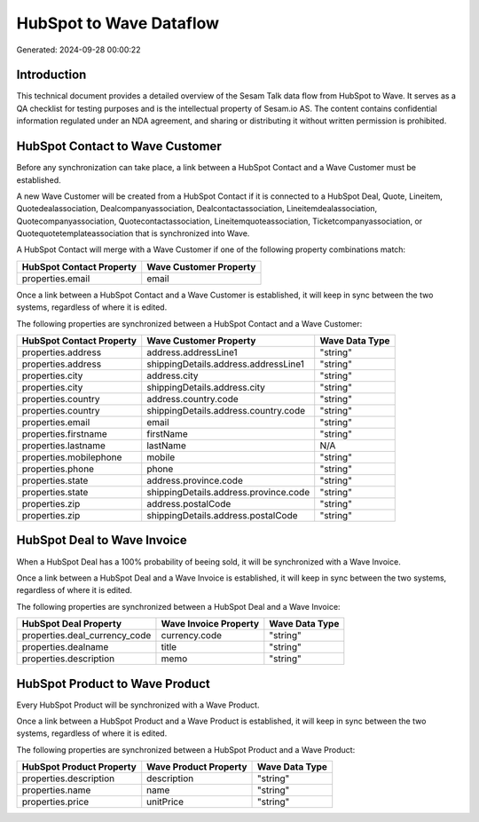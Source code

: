 ========================
HubSpot to Wave Dataflow
========================

Generated: 2024-09-28 00:00:22

Introduction
------------

This technical document provides a detailed overview of the Sesam Talk data flow from HubSpot to Wave. It serves as a QA checklist for testing purposes and is the intellectual property of Sesam.io AS. The content contains confidential information regulated under an NDA agreement, and sharing or distributing it without written permission is prohibited.

HubSpot Contact to Wave Customer
--------------------------------
Before any synchronization can take place, a link between a HubSpot Contact and a Wave Customer must be established.

A new Wave Customer will be created from a HubSpot Contact if it is connected to a HubSpot Deal, Quote, Lineitem, Quotedealassociation, Dealcompanyassociation, Dealcontactassociation, Lineitemdealassociation, Quotecompanyassociation, Quotecontactassociation, Lineitemquoteassociation, Ticketcompanyassociation, or Quotequotetemplateassociation that is synchronized into Wave.

A HubSpot Contact will merge with a Wave Customer if one of the following property combinations match:

.. list-table::
   :header-rows: 1

   * - HubSpot Contact Property
     - Wave Customer Property
   * - properties.email
     - email

Once a link between a HubSpot Contact and a Wave Customer is established, it will keep in sync between the two systems, regardless of where it is edited.

The following properties are synchronized between a HubSpot Contact and a Wave Customer:

.. list-table::
   :header-rows: 1

   * - HubSpot Contact Property
     - Wave Customer Property
     - Wave Data Type
   * - properties.address
     - address.addressLine1
     - "string"
   * - properties.address
     - shippingDetails.address.addressLine1
     - "string"
   * - properties.city
     - address.city
     - "string"
   * - properties.city
     - shippingDetails.address.city
     - "string"
   * - properties.country
     - address.country.code
     - "string"
   * - properties.country
     - shippingDetails.address.country.code
     - "string"
   * - properties.email
     - email
     - "string"
   * - properties.firstname
     - firstName
     - "string"
   * - properties.lastname
     - lastName
     - N/A
   * - properties.mobilephone
     - mobile
     - "string"
   * - properties.phone
     - phone
     - "string"
   * - properties.state
     - address.province.code
     - "string"
   * - properties.state
     - shippingDetails.address.province.code
     - "string"
   * - properties.zip
     - address.postalCode
     - "string"
   * - properties.zip
     - shippingDetails.address.postalCode
     - "string"


HubSpot Deal to Wave Invoice
----------------------------
When a HubSpot Deal has a 100% probability of beeing sold, it  will be synchronized with a Wave Invoice.

Once a link between a HubSpot Deal and a Wave Invoice is established, it will keep in sync between the two systems, regardless of where it is edited.

The following properties are synchronized between a HubSpot Deal and a Wave Invoice:

.. list-table::
   :header-rows: 1

   * - HubSpot Deal Property
     - Wave Invoice Property
     - Wave Data Type
   * - properties.deal_currency_code
     - currency.code
     - "string"
   * - properties.dealname
     - title
     - "string"
   * - properties.description
     - memo
     - "string"


HubSpot Product to Wave Product
-------------------------------
Every HubSpot Product will be synchronized with a Wave Product.

Once a link between a HubSpot Product and a Wave Product is established, it will keep in sync between the two systems, regardless of where it is edited.

The following properties are synchronized between a HubSpot Product and a Wave Product:

.. list-table::
   :header-rows: 1

   * - HubSpot Product Property
     - Wave Product Property
     - Wave Data Type
   * - properties.description
     - description
     - "string"
   * - properties.name
     - name
     - "string"
   * - properties.price
     - unitPrice
     - "string"

